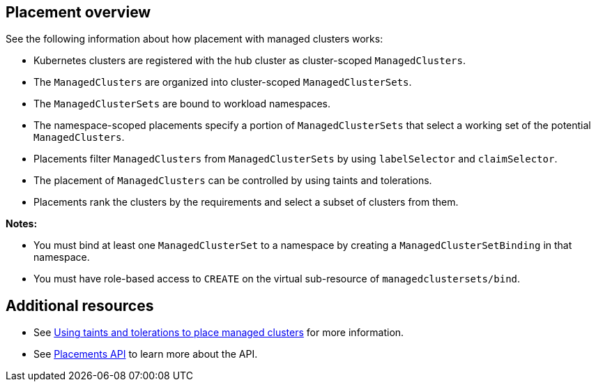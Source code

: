[#placement-overview]
== Placement overview

See the following information about how placement with managed clusters works:

* Kubernetes clusters are registered with the hub cluster as cluster-scoped `ManagedClusters`.

* The `ManagedClusters` are organized into cluster-scoped `ManagedClusterSets`.

* The `ManagedClusterSets` are bound to workload namespaces.

* The namespace-scoped placements specify a portion of `ManagedClusterSets` that select a working set of the potential `ManagedClusters`.

* Placements filter `ManagedClusters` from `ManagedClusterSets` by using `labelSelector` and `claimSelector`.

* The placement of `ManagedClusters` can be controlled by using taints and tolerations.

* Placements rank the clusters by the requirements and select a subset of clusters from them.

*Notes:* 

* You must bind at least one `ManagedClusterSet` to a namespace by creating a `ManagedClusterSetBinding` in that namespace. 
* You must have role-based access to `CREATE` on the virtual sub-resource of `managedclustersets/bind`.

[#placement-resources]
== Additional resources

- See xref:../cluster_lifecycle/taints_tolerations.adoc#taints-tolerations-managed[Using taints and tolerations to place managed clusters] for more information.
- See xref:../api/placement.json.adoc#placements-clusters-api[Placements API] to learn more about the API.
